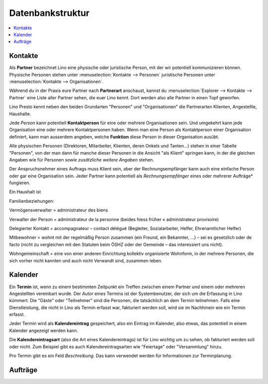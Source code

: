 =================
Datenbankstruktur
=================

.. contents::
   :depth: 1
   :local:



Kontakte
========

Als **Partner** bezeichnet Lino eine physische oder juristische Person, mit der
wir potentiell kommunizieren können.  Physische Personen stehen unter
:menuselection:`Kontakte --> Personen` juristische Personen unter
:menuselection:`Kontakte --> Organisationen`.

Während du in der Praxis eure Partner nach **Partnerart** anschaust, kannst du
:menuselection:`Explorer --> Kontakte --> Partner` eine Liste aller Partner
sehen, die euer Lino kennt. Dort werden also alle Partner in einen Topf
geworfen.

Lino Presto kennt neben den beiden Grundarten "Personen" und "Organisationen"
die Partnerarten Klienten, Angestellte, Haushalte.

Jede *Person* kann potentiell **Kontaktperson** für eine oder mehrere
Organisationen sein.  Und umgekehrt kann jede Organisation eine oder mehrere
Kontaktpersonen haben. Wenn man eine Person als Kontaktperson einer
Organisation definiert, kann man ausserdem angeben, welche **Funktion** diese
Person in dieser Organisation ausübt.

Alle physischen Personen (Direktoren, Mitarbeiter, Klienten, deren Onkels und
Tanten...) stehen in einer Tabelle "Personen", von der man dann für manche
dieser Personen in die Ansicht "als Klient" springen kann, in der die gleichen
Angaben wie für Personen *sowie zusätzliche weitere Angaben* stehen.

Der Anspruchsnehmer eines Auftrags muss Klient sein, aber der
Rechnungsempfänger kann auch eine einfache Person oder gar eine Organisation
sein. Jeder Partner kann potentiell als *Rechnungsempfänger* eines oder
mehrerer Aufträge* fungieren.

Ein Haushalt ist


Familienbeziehungen:


Vermögensverwalter = administrateur des biens

Verwalter der Person = administrateur de la personne (beides hiess früher « administrateur provisoire)

Delegierter Kontakt = accompagnateur – contact délégué (Begleiter, Sozialarbeiter, Helfer, Ehrenamtlicher Helfer)

Mitbewohner = wohnt mit der regelmäßig Person zusammen (ein Freund, ein Bekannter, …) – sei es gesetzlich oder de facto (nicht zu vergleichen mit den Statuten beim ÖSHZ oder der Gemeinde – das interessiert uns nicht).

Wohngemeinschaft = eine von einer anderen Einrichtung kollektiv organisierte Wohnform, in der mehrere Personen, die sich vorher nicht kannten und auch nicht Verwandt sind, zusammen leben.




Kalender
========

Ein **Termin** ist, wenn zu einem bestimmten Zeitpunkt ein Treffen zwischen
einem Partner und einem oder mehreren Angestellten vereinbart wurde. Der
*Autor* eines Termins ist der Systembenutzer, der sich um die Erfassung in Lino
kümmert.  Die "Gäste" oder "Teilnehmer" sind die Personen, die tatsächlich an
dem Termin teilnehmen. Falls eine Dienstleistung, die nicht in Lino als Termin
erfasst war, fakturiert werden soll, wird sie im Nachhinein wie ein Termin
erfasst.

Jeder Termin wird als **Kalendereintrag** gespeichert, also ein Eintrag im
Kalender, also etwas, das potentiell in einem Kalender angezeigt werden kann.

Die **Kalendereintragsart** (also die Art eines Kalendereintrags) ist für Lino
wichtig um zu sehen, ob fakturiert werden soll oder nicht. Zum Beispiel gibt es
auch Kalendereintragsarten wie "Feiertage" oder "Versammlung" hinzu.

Pro Termin gibt es ein Feld *Beschreibung*. Das kann verwendet werden für
Informationen zur Terminplanung.


Aufträge
========

